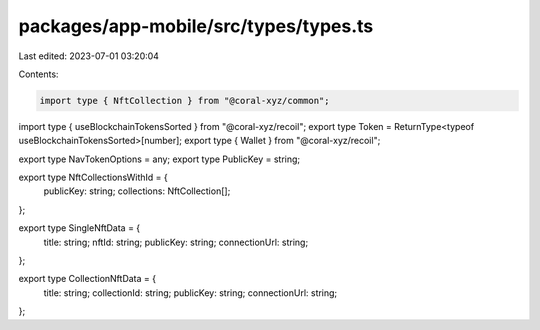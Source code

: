 packages/app-mobile/src/types/types.ts
======================================

Last edited: 2023-07-01 03:20:04

Contents:

.. code-block:: ts

    import type { NftCollection } from "@coral-xyz/common";
import type { useBlockchainTokensSorted } from "@coral-xyz/recoil";
export type Token = ReturnType<typeof useBlockchainTokensSorted>[number];
export type { Wallet } from "@coral-xyz/recoil";

export type NavTokenOptions = any;
export type PublicKey = string;

export type NftCollectionsWithId = {
  publicKey: string;
  collections: NftCollection[];
};

export type SingleNftData = {
  title: string;
  nftId: string;
  publicKey: string;
  connectionUrl: string;
};

export type CollectionNftData = {
  title: string;
  collectionId: string;
  publicKey: string;
  connectionUrl: string;
};


